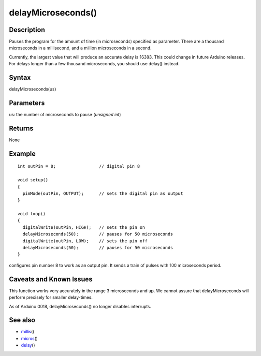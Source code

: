 .. _arduino-delaymicroseconds:

delayMicroseconds()
===================

Description
-----------

Pauses the program for the amount of time (in microseconds)
specified as parameter. There are a thousand microseconds in a
millisecond, and a million microseconds in a second.



Currently, the largest value that will produce an accurate delay is
16383. This could change in future Arduino releases. For delays
longer than a few thousand microseconds, you should use delay()
instead.



Syntax
------

delayMicroseconds(us)



Parameters
----------

us: the number of microseconds to pause (*unsigned int*)



Returns
-------

None



Example
-------

::

     
    int outPin = 8;                 // digital pin 8
    
    void setup()
    {
      pinMode(outPin, OUTPUT);      // sets the digital pin as output
    }
    
    void loop()
    {
      digitalWrite(outPin, HIGH);   // sets the pin on
      delayMicroseconds(50);        // pauses for 50 microseconds      
      digitalWrite(outPin, LOW);    // sets the pin off
      delayMicroseconds(50);        // pauses for 50 microseconds      
    }



configures pin number 8 to work as an output pin. It sends a train
of pulses with 100 microseconds period.



Caveats and Known Issues
------------------------

This function works very accurately in the range 3 microseconds and
up. We cannot assure that delayMicroseconds will perform precisely
for smaller delay-times.



As of Arduino 0018, delayMicroseconds() no longer disables
interrupts.



See also
--------


-  `millis <http://arduino.cc/en/Reference/Millis>`_\ ()
-  `micros <http://arduino.cc/en/Reference/Micros>`_\ ()
-  `delay <http://arduino.cc/en/Reference/Delay>`_\ ()


